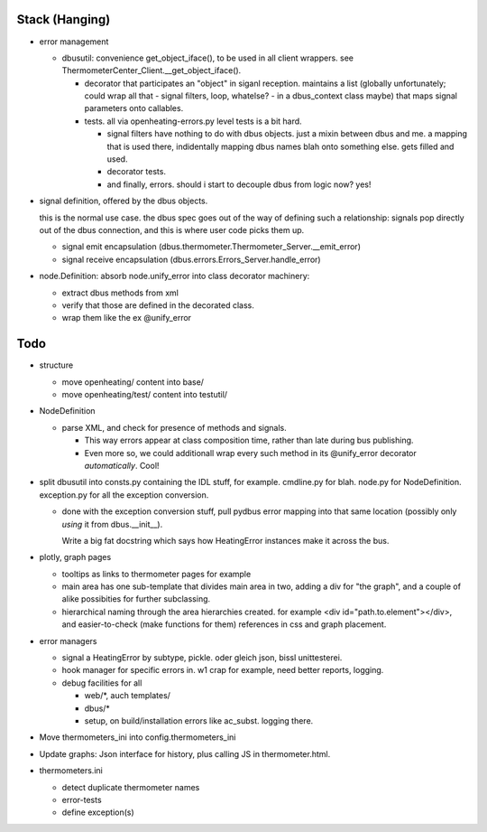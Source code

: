 Stack (Hanging)
===============

* error management

  * dbusutil: convenience get_object_iface(), to be used in all client
    wrappers. see ThermometerCenter_Client.__get_object_iface().

    * decorator that participates an "object" in siganl
      reception. maintains a list (globally unfortunately; could wrap all
      that - signal filters, loop, whatelse? - in a dbus_context class
      maybe) that maps signal parameters onto callables.

    * tests. all via openheating-errors.py level tests is a bit hard.
    
      * signal filters have nothing to do with dbus objects. just a mixin
        between dbus and me. a mapping that is used there, indidentally
        mapping dbus names blah onto something else. gets filled and used.
      * decorator tests.
      * and finally, errors. should i start to decouple dbus from logic
        now? yes!

* signal definition, offered by the dbus objects.

  this is the normal use case. the dbus spec goes out of the way of
  defining such a relationship: signals pop directly out of the dbus
  connection, and this is where user code picks them up.
    
  * signal emit encapsulation
    (dbus.thermometer.Thermometer_Server.__emit_error)
  * signal receive encapsulation
    (dbus.errors.Errors_Server.handle_error)

* node.Definition: absorb node.unify_error into class decorator
  machinery: 

  * extract dbus methods from xml
  * verify that those are defined in the decorated class.
  * wrap them like the ex @unify_error

Todo
====

* structure

  * move openheating/ content into base/
  * move openheating/test/ content into testutil/

* NodeDefinition

  * parse XML, and check for presence of methods and signals. 

    * This way errors appear at class composition time, rather than
      late during bus publishing.
    * Even more so, we could additionall wrap every such method in its
      @unify_error decorator *automatically*. Cool!

* split dbusutil into consts.py containing the IDL stuff, for
  example. cmdline.py for blah. node.py for
  NodeDefinition. exception.py for all the exception conversion.

  * done with the exception conversion stuff, pull pydbus error
    mapping into that same location (possibly only *using* it from
    dbus.__init__).

    Write a big fat docstring which says how HeatingError instances
    make it across the bus.

* plotly, graph pages

  * tooltips as links to thermometer pages for example
  * main area has one sub-template that divides main area in two,
    adding a div for "the graph", and a couple of alike possibities
    for further subclassing.
  * hierarchical naming through the area hierarchies created. for
    example <div id="path.to.element"></div>, and easier-to-check
    (make functions for them) references in css and graph placement.

* error managers

  * signal a HeatingError by subtype, pickle. oder gleich json, bissl
    unittesterei.
  * hook manager for specific errors in. w1 crap for example, need
    better reports, logging.
  * debug facilities for all

    * web/*, auch templates/
    * dbus/*
    * setup, on build/installation errors like ac_subst. logging
      there.

* Move thermometers_ini into config.thermometers_ini

* Update graphs: Json interface for history, plus calling JS in
  thermometer.html.

* thermometers.ini

  * detect duplicate thermometer names
  * error-tests
  * define exception(s)

